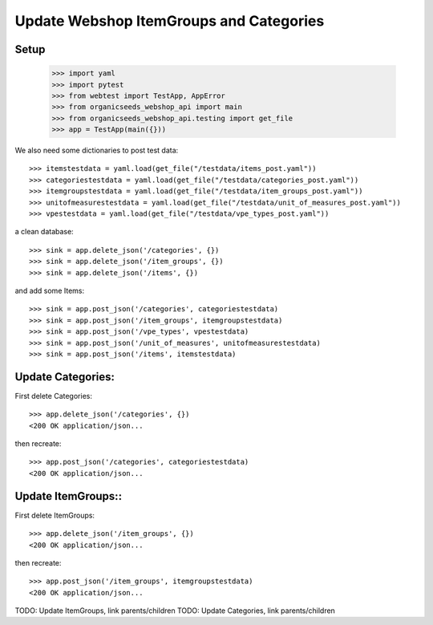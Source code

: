 Update Webshop ItemGroups and Categories
==========================================

Setup
-----

    >>> import yaml
    >>> import pytest
    >>> from webtest import TestApp, AppError
    >>> from organicseeds_webshop_api import main
    >>> from organicseeds_webshop_api.testing import get_file
    >>> app = TestApp(main({}))

We also need some dictionaries to post test data::

    >>> itemstestdata = yaml.load(get_file("/testdata/items_post.yaml"))
    >>> categoriestestdata = yaml.load(get_file("/testdata/categories_post.yaml"))
    >>> itemgroupstestdata = yaml.load(get_file("/testdata/item_groups_post.yaml"))
    >>> unitofmeasurestestdata = yaml.load(get_file("/testdata/unit_of_measures_post.yaml"))
    >>> vpestestdata = yaml.load(get_file("/testdata/vpe_types_post.yaml"))

a clean database::

    >>> sink = app.delete_json('/categories', {})
    >>> sink = app.delete_json('/item_groups', {})
    >>> sink = app.delete_json('/items', {})

and add some Items::

    >>> sink = app.post_json('/categories', categoriestestdata)
    >>> sink = app.post_json('/item_groups', itemgroupstestdata)
    >>> sink = app.post_json('/vpe_types', vpestestdata)
    >>> sink = app.post_json('/unit_of_measures', unitofmeasurestestdata)
    >>> sink = app.post_json('/items', itemstestdata)


Update Categories:
------------------

First delete Categories::

    >>> app.delete_json('/categories', {})
    <200 OK application/json...

then recreate::

    >>> app.post_json('/categories', categoriestestdata)
    <200 OK application/json...

Update ItemGroups::
--------------------

First delete ItemGroups::

    >>> app.delete_json('/item_groups', {})
    <200 OK application/json...

then recreate::

    >>> app.post_json('/item_groups', itemgroupstestdata)
    <200 OK application/json...

TODO: Update ItemGroups, link parents/children
TODO: Update Categories, link parents/children
